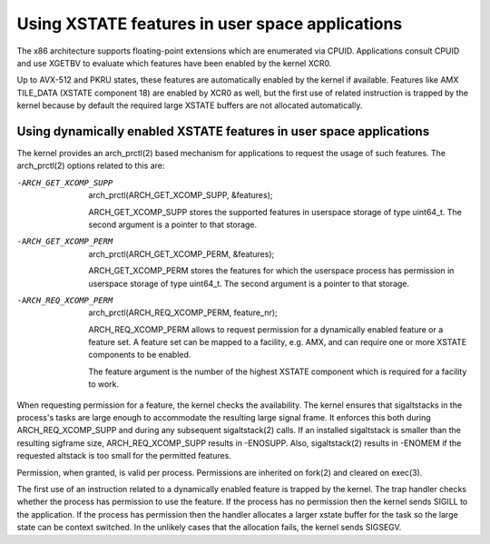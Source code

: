 Using XSTATE features in user space applications
================================================

The x86 architecture supports floating-point extensions which are
enumerated via CPUID. Applications consult CPUID and use XGETBV to
evaluate which features have been enabled by the kernel XCR0.

Up to AVX-512 and PKRU states, these features are automatically enabled by
the kernel if available. Features like AMX TILE_DATA (XSTATE component 18)
are enabled by XCR0 as well, but the first use of related instruction is
trapped by the kernel because by default the required large XSTATE buffers
are not allocated automatically.

Using dynamically enabled XSTATE features in user space applications
-------------------------------------------------------------------

The kernel provides an arch_prctl(2) based mechanism for applications to
request the usage of such features. The arch_prctl(2) options related to
this are:

-ARCH_GET_XCOMP_SUPP

 arch_prctl(ARCH_GET_XCOMP_SUPP, &features);

 ARCH_GET_XCOMP_SUPP stores the supported features in userspace storage of
 type uint64_t. The second argument is a pointer to that storage.

-ARCH_GET_XCOMP_PERM

 arch_prctl(ARCH_GET_XCOMP_PERM, &features);

 ARCH_GET_XCOMP_PERM stores the features for which the userspace process
 has permission in userspace storage of type uint64_t. The second argument
 is a pointer to that storage.

-ARCH_REQ_XCOMP_PERM

 arch_prctl(ARCH_REQ_XCOMP_PERM, feature_nr);

 ARCH_REQ_XCOMP_PERM allows to request permission for a dynamically enabled
 feature or a feature set. A feature set can be mapped to a facility, e.g.
 AMX, and can require one or more XSTATE components to be enabled.

 The feature argument is the number of the highest XSTATE component which
 is required for a facility to work.

When requesting permission for a feature, the kernel checks the
availability. The kernel ensures that sigaltstacks in the process's tasks
are large enough to accommodate the resulting large signal frame. It
enforces this both during ARCH_REQ_XCOMP_SUPP and during any subsequent
sigaltstack(2) calls. If an installed sigaltstack is smaller than the
resulting sigframe size, ARCH_REQ_XCOMP_SUPP results in -ENOSUPP. Also,
sigaltstack(2) results in -ENOMEM if the requested altstack is too small
for the permitted features.

Permission, when granted, is valid per process. Permissions are inherited
on fork(2) and cleared on exec(3).

The first use of an instruction related to a dynamically enabled feature is
trapped by the kernel. The trap handler checks whether the process has
permission to use the feature. If the process has no permission then the
kernel sends SIGILL to the application. If the process has permission then
the handler allocates a larger xstate buffer for the task so the large
state can be context switched. In the unlikely cases that the allocation
fails, the kernel sends SIGSEGV.

